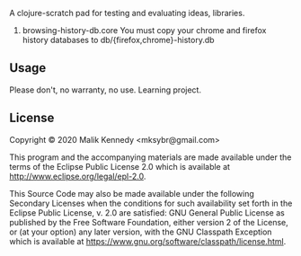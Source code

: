 # clojure-scratchpad

A clojure-scratch pad for testing and evaluating ideas, libraries.

1. browsing-history-db.core
   You must copy your chrome and firefox history databases to
   db/{firefox,chrome}-history.db
   
** Usage
Please don't, no warranty, no use. Learning project.

** License

Copyright © 2020 Malik Kennedy <mksybr@gmail.com>

This program and the accompanying materials are made available under the
terms of the Eclipse Public License 2.0 which is available at
http://www.eclipse.org/legal/epl-2.0.

This Source Code may also be made available under the following Secondary
Licenses when the conditions for such availability set forth in the Eclipse
Public License, v. 2.0 are satisfied: GNU General Public License as published by
the Free Software Foundation, either version 2 of the License, or (at your
option) any later version, with the GNU Classpath Exception which is available
at https://www.gnu.org/software/classpath/license.html.
